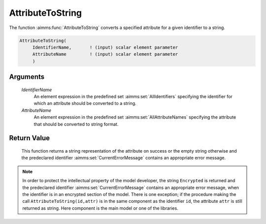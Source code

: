 .. aimms:function:: AttributeToString(IdentifierName, AttributeName)

.. _AttributeToString:

AttributeToString
=================

The function :aimms:func:`AttributeToString` converts a specified attribute for a
given identifier to a string.

.. code-block:: aimms

    AttributeToString(
         IdentifierName,       ! (input) scalar element parameter
         AttributeName         ! (input) scalar element parameter
         )

Arguments
---------

    *IdentifierName*
        An element expression in the predefined set :aimms:set:`AllIdentifiers` specifying the
        identifier for which an attribute should be converted to a string.

    *AttributeName*
        An element expression in the predefined set :aimms:set:`AllAttributeNames` specifying the
        attribute that should be converted to string format.

Return Value
------------

    This function returns a string representation of the attribute on
    success or the empty string otherwise and the predeclared identifier
    :aimms:set:`CurrentErrorMessage` contains an appropriate error message.

.. note::

    In order to protect the intellectual property of the model developer,
    the string ``Encrypted`` is returned and the predeclared identifier
    :aimms:set:`CurrentErrorMessage` contains an appropriate error message, when the identifier is
    in an encrypted section of the model. There is one exception; if the
    procedure making the call ``AttributeToString(id,attr)`` is in the same
    component as the identifier ``id``, the attribute ``attr`` is still
    returned as string. Here component is the main model or one of the
    libraries.

.. seealso::

    The function :aimms:func:`me::GetAttribute`.
